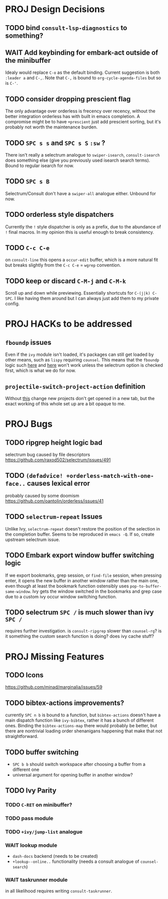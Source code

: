 * PROJ Design Decisions
** TODO bind =consult-lsp-diagnostics= to something?
** WAIT Add keybinding for embark-act outside of the minibuffer
Idealy would replace =C-o= as the default binding. Current suggestion is both
=:leader a= and =C-,=. Note that =C-,= is bound to ~org-cycle-agenda-files~ but
so is =C-'=.
** TODO consider dropping prescient flag
The only advantage over orderless is frecency over recency, without the better
integration orderless has with built in emacs completion. A compromise might be
to have ~+prescient~ just add prescient sorting, but it's probably not worth the
maintenance burden.
** TODO =SPC s s= and =SPC s S= ~:sw~ ?
There isn't really a selectrum analogue to ~swiper-isearch~, ~consult-isearch~
does something else (give you previously used isearch search terms). Bound to
regular isearch for now.
** TODO =SPC s B=
Selectrum/Consult don't have a ~swiper-all~ analogue either. Unbound for now.
** TODO orderless style dispatchers
Currently the =!= style dispatcher is only as a prefix, due to the abundance of
=!= final macros. In my opinion this is useful enough to break consistency.
** TODO =C-c C-e=
on ~consult-line~ this opens a ~occur-edit~ buffer, which is a more natural fit but breaks slightly from the =C-c C-e= = =wgrep= convention.
** TODO keep or discard =C-M-j= and =C-M-k=
Scroll up and down while previewing. Essentially shortcuts for =C-(j|k) C-SPC=.
I like having them around but I can always just add them to my private config.

* PROJ HACKs to be addressed
** ~fboundp~ issues
Even if the =ivy= module isn't loaded, it's packages can still get loaded by
other means, such as =lispy= requiring =counsel=. This means that the ~fboundp~
logic such [[file:~/.emacs.d/modules/config/default/autoload/text.el::(cond ((fboundp 'consult-yank-pop) #'consult-yank-pop) ;;HACK see @ymarco's comment on #5013 and TODO.org][here]] and [[file:~/.emacs.d/core/autoload/projects.el::((fboundp 'selectrum-mode) ;HACK see @ymarco's comment on #5013 and TODO.org][here]] won't work unless the selectrum option is checked
first, which is what we do for now.
** ~projectile-switch-project-action~ definition
Without [[file:~/.emacs.d/modules/ui/workspaces/config.el::;; HACK?? needs review][this]] change new projects don't get opened in a new tab, but the exact
working of this whole set up are a bit opaque to me.

* PROJ Bugs
** TODO ripgrep height logic bad
selectrum bug caused by file descriptors
https://github.com/raxod502/selectrum/issues/491
** TODO ~(defadvice! +orderless-match-with-one-face..~ causes lexical error
probably caused by some doomism
https://github.com/oantolin/orderless/issues/41
** TODO ~selectrum-repeat~ Issues
Unlike Ivy, ~selectrum-repeat~ doesn't restore the position of the selection in
the completion buffer. Seems to be reproduced in ~emacs -Q~. If so, create
upstream selectrum issue.
** TODO Embark export window buffer switching logic
If we export bookmarks, grep session, or ~find-file~ session, when pressing
enter, it opens the new buffer in another window rather than the main one, even
though at least the bookmark function ostensibly uses
~pop-to-buffer-same-window~. Ivy gets the window switched in the bookmarks and
grep case due to a custom ivy occur window switching function.
** TODO selectrum =SPC /= is much slower than ivy =SPC /=
requires further investigation. is ~consult-ripgrep~ slower than ~counsel-rg~?
is it something the custom search function is doing? does ivy cache stuff?

* PROJ Missing Features
** TODO Icons
https://github.com/minad/marginalia/issues/59
** TODO bibtex-actions improvements?
currently =SPC n b= is bound to a function, but =bibtex-actions= doesn't have a
main dispatch function like =ivy-bibtex=, rather it has a bunch of different
ones. Binding the ~bibtex-actions-map~ there would probably be better, but there
are nontrivial loading order shenanigans happening that make that not straightforward.
** TODO buffer switching
- =SPC b b= should switch workspace after choosing a buffer from a different one
- universal argument for opening buffer in another window?
** TODO Ivy Parity
*** TODO =C-RET= on minibuffer?
*** TODO pass module
*** TODO ~+ivy/jump-list~ analogue
*** WAIT lookup module
- ~dash-docs~ backend (needs to be created)
- ~+lookup--online..~ functionality (needs a consult analogue of ~counsel-search~)
*** WAIT taskrunner module
in all likelihood requires writing ~consult-taskrunner~.
